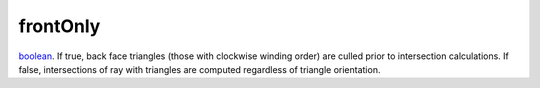 frontOnly
====================================================================================================

`boolean`_. If true, back face triangles (those with clockwise winding order) are culled prior to intersection calculations. If false, intersections of ray with triangles are computed regardless of triangle orientation.
    

.. _`boolean`: ../../../lua/type/boolean.html
